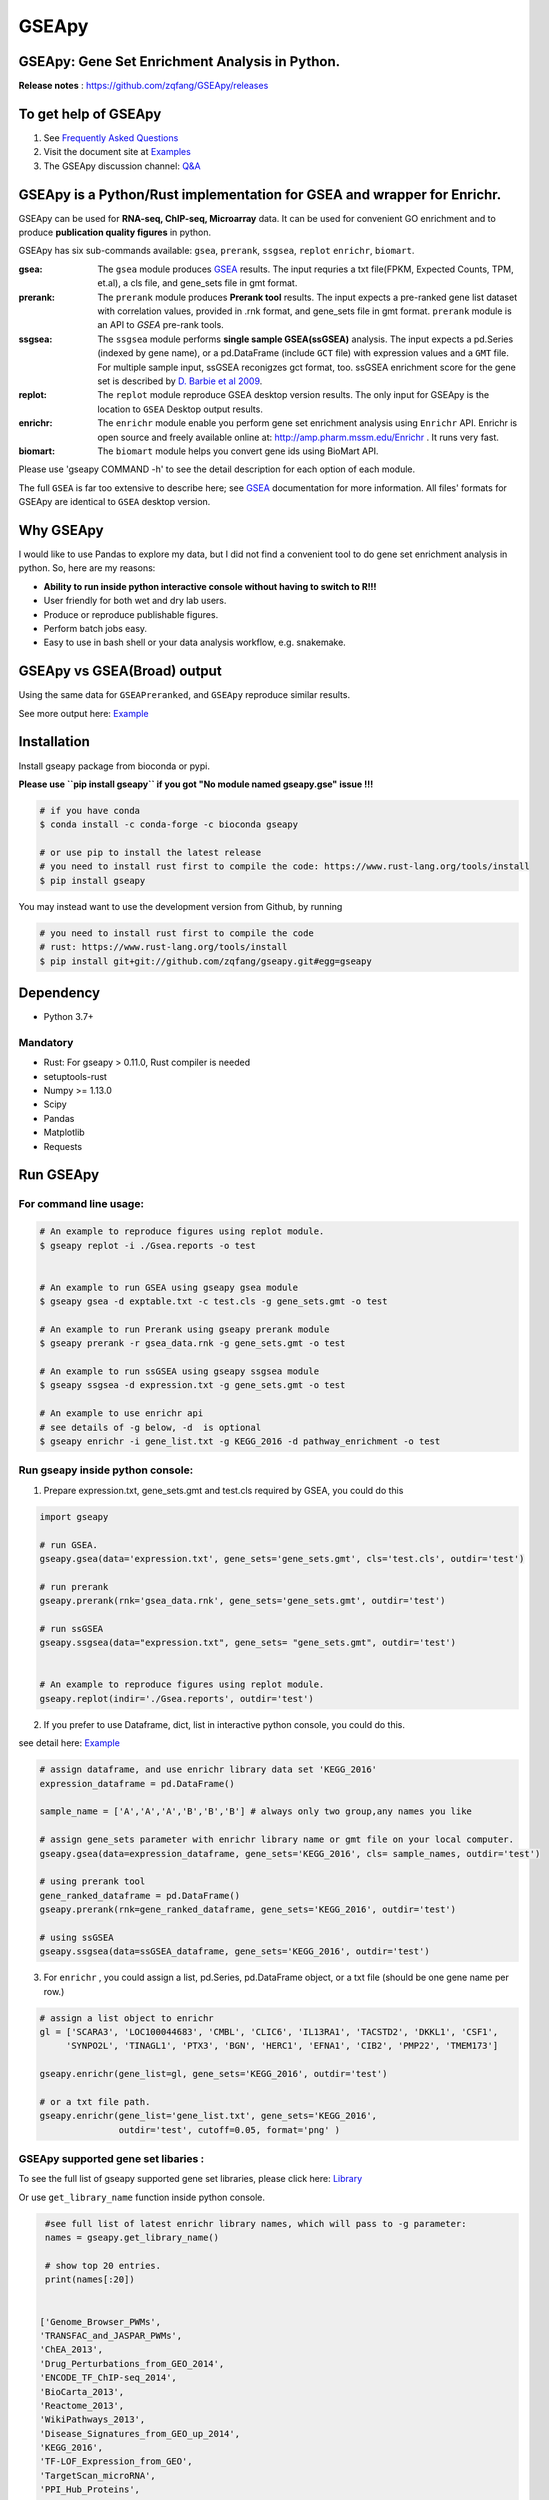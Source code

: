 
GSEApy
========

GSEApy: Gene Set Enrichment Analysis in Python.
------------------------------------------------

.. image:: https://badge.fury.io/py/gseapy.svg
    :target: https://badge.fury.io/py/gseapy

.. image:: https://img.shields.io/conda/vn/bioconda/GSEApy.svg?style=plastic
    :target: http://bioconda.github.io

.. image:: https://anaconda.org/bioconda/gseapy/badges/downloads.svg   
    :target: https://anaconda.org/bioconda/gseapy

.. image:: https://github.com/zqfang/GSEApy/workflows/GSEApy/badge.svg?branch=master
    :target: https://github.com/zqfang/GSEApy/actions
    :alt: Action Status

.. image:: http://readthedocs.org/projects/gseapy/badge/?version=master
    :target: http://gseapy.readthedocs.io/en/master/?badge=master
    :alt: Documentation Status

.. image:: https://img.shields.io/badge/license-MIT-blue.svg
    :target:  https://img.shields.io/badge/license-MIT-blue.svg

.. image:: https://img.shields.io/pypi/pyversions/gseapy.svg
    :alt: PyPI - Python Version

.. image:: https://zenodo.org/badge/DOI/10.5281/zenodo.3748084.svg
   :target: https://doi.org/10.5281/zenodo.3748084




**Release notes** : https://github.com/zqfang/GSEApy/releases


To get help of GSEApy
------------------------------------

1. See `Frequently Asked Questions <https://gseapy.readthedocs.io/en/latest/faq.html>`_

2. Visit the document site at `Examples <https://gseapy.readthedocs.io/en/latest/gseapy_example.html>`_

3. The GSEApy discussion channel: `Q&A <https://github.com/zqfang/GSEApy/discussions>`_ 




GSEApy is a Python/Rust implementation for **GSEA** and wrapper for **Enrichr**.
--------------------------------------------------------------------------------------------

GSEApy can be used for **RNA-seq, ChIP-seq, Microarray** data. It can be used for convenient GO enrichment and to produce **publication quality figures** in python.


GSEApy has six sub-commands available: ``gsea``, ``prerank``, ``ssgsea``, ``replot`` ``enrichr``, ``biomart``.


:gsea:    The ``gsea`` module produces `GSEA  <http://www.broadinstitute.org/cancer/software/gsea/wiki/index.php/Main_Page>`_ results.  The input requries a txt file(FPKM, Expected Counts, TPM, et.al), a cls file, and gene_sets file in gmt format.
:prerank: The ``prerank`` module produces **Prerank tool** results.  The input expects a pre-ranked gene list dataset with correlation values, provided in .rnk format, and gene_sets file in gmt format.  ``prerank`` module is an API to `GSEA` pre-rank tools.
:ssgsea: The ``ssgsea`` module performs **single sample GSEA(ssGSEA)** analysis.  The input expects a pd.Series (indexed by gene name), or a pd.DataFrame (include ``GCT`` file) with expression values and a ``GMT`` file. For multiple sample input, ssGSEA reconigzes gct format, too. ssGSEA enrichment score for the gene set is described by `D. Barbie et al 2009 <http://www.nature.com/nature/journal/v462/n7269/abs/nature08460.html>`_.
:replot: The ``replot`` module reproduce GSEA desktop version results.  The only input for GSEApy is the location to ``GSEA`` Desktop output results.
:enrichr: The ``enrichr`` module enable you perform gene set enrichment analysis using ``Enrichr`` API. Enrichr is open source and freely available online at: http://amp.pharm.mssm.edu/Enrichr . It runs very fast.
:biomart: The ``biomart`` module helps you convert gene ids using BioMart API.


Please use 'gseapy COMMAND -h' to see the detail description for each option of each module.


The full ``GSEA`` is far too extensive to describe here; see
`GSEA  <http://www.broadinstitute.org/cancer/software/gsea/wiki/index.php/Main_Page>`_ documentation for more information. All files' formats for GSEApy are identical to ``GSEA`` desktop version.



Why GSEApy
-----------------------------------------------------

I would like to use Pandas to explore my data, but I did not find a convenient tool to
do gene set enrichment analysis in python. So, here are my reasons:

* **Ability to run inside python interactive console without having to switch to R!!!**
* User friendly for both wet and dry lab users.
* Produce or reproduce publishable figures.
* Perform batch jobs easy.
* Easy to use in bash shell or your data analysis workflow, e.g. snakemake.


GSEApy vs GSEA(Broad) output
-----------------------------------------------
Using the same data for ``GSEAPreranked``, and ``GSEApy`` reproduce similar results.


.. image:: docs/Preank.py.vs.broad.jpg
    :width: 400


See more output here: `Example <http://gseapy.readthedocs.io/en/master/gseapy_example.html>`_

Installation
------------

| Install gseapy package from bioconda or pypi.

**Please use ``pip install gseapy`` if you got "No module named gseapy.gse" issue !!!**


.. code:: shell

   # if you have conda
   $ conda install -c conda-forge -c bioconda gseapy

   # or use pip to install the latest release
   # you need to install rust first to compile the code: https://www.rust-lang.org/tools/install
   $ pip install gseapy

| You may instead want to use the development version from Github, by running

.. code:: shell

   # you need to install rust first to compile the code
   # rust: https://www.rust-lang.org/tools/install
   $ pip install git+git://github.com/zqfang/gseapy.git#egg=gseapy

Dependency
--------------
* Python 3.7+

Mandatory
~~~~~~~~~
* Rust: For gseapy > 0.11.0, Rust compiler is needed
* setuptools-rust
* Numpy >= 1.13.0
* Scipy
* Pandas
* Matplotlib
* Requests



Run GSEApy
-----------------


For command line usage:
~~~~~~~~~~~~~~~~~~~~~~~

.. code:: bash


  # An example to reproduce figures using replot module.
  $ gseapy replot -i ./Gsea.reports -o test


  # An example to run GSEA using gseapy gsea module
  $ gseapy gsea -d exptable.txt -c test.cls -g gene_sets.gmt -o test

  # An example to run Prerank using gseapy prerank module
  $ gseapy prerank -r gsea_data.rnk -g gene_sets.gmt -o test

  # An example to run ssGSEA using gseapy ssgsea module
  $ gseapy ssgsea -d expression.txt -g gene_sets.gmt -o test

  # An example to use enrichr api
  # see details of -g below, -d  is optional
  $ gseapy enrichr -i gene_list.txt -g KEGG_2016 -d pathway_enrichment -o test



Run gseapy inside python console:
~~~~~~~~~~~~~~~~~~~~~~~~~~~~~~~~~~~~~~~~~~~~~~~~~~~~~~~~~~~~~~~~~~~~~~~~~~~~~~~

1. Prepare expression.txt, gene_sets.gmt and test.cls required by GSEA, you could do this

.. code:: python

    import gseapy

    # run GSEA.
    gseapy.gsea(data='expression.txt', gene_sets='gene_sets.gmt', cls='test.cls', outdir='test')

    # run prerank
    gseapy.prerank(rnk='gsea_data.rnk', gene_sets='gene_sets.gmt', outdir='test')

    # run ssGSEA
    gseapy.ssgsea(data="expression.txt", gene_sets= "gene_sets.gmt", outdir='test')


    # An example to reproduce figures using replot module.
    gseapy.replot(indir='./Gsea.reports', outdir='test')


2. If you prefer to use Dataframe, dict, list in interactive python console, you could do this.

see detail here: `Example <http://gseapy.readthedocs.io/en/master/gseapy_example.html>`_

.. code:: python


    # assign dataframe, and use enrichr library data set 'KEGG_2016'
    expression_dataframe = pd.DataFrame()

    sample_name = ['A','A','A','B','B','B'] # always only two group,any names you like

    # assign gene_sets parameter with enrichr library name or gmt file on your local computer.
    gseapy.gsea(data=expression_dataframe, gene_sets='KEGG_2016', cls= sample_names, outdir='test')

    # using prerank tool
    gene_ranked_dataframe = pd.DataFrame()
    gseapy.prerank(rnk=gene_ranked_dataframe, gene_sets='KEGG_2016', outdir='test')

    # using ssGSEA
    gseapy.ssgsea(data=ssGSEA_dataframe, gene_sets='KEGG_2016', outdir='test')


3. For ``enrichr`` , you could assign a list, pd.Series, pd.DataFrame object, or a txt file (should be one gene name per row.)

.. code:: python

    # assign a list object to enrichr
    gl = ['SCARA3', 'LOC100044683', 'CMBL', 'CLIC6', 'IL13RA1', 'TACSTD2', 'DKKL1', 'CSF1',
         'SYNPO2L', 'TINAGL1', 'PTX3', 'BGN', 'HERC1', 'EFNA1', 'CIB2', 'PMP22', 'TMEM173']

    gseapy.enrichr(gene_list=gl, gene_sets='KEGG_2016', outdir='test')

    # or a txt file path.
    gseapy.enrichr(gene_list='gene_list.txt', gene_sets='KEGG_2016',
                   outdir='test', cutoff=0.05, format='png' )


GSEApy supported gene set libaries :
~~~~~~~~~~~~~~~~~~~~~~~~~~~~~~~~~~~~~~~~~~~~~~~~~~~

To see the full list of gseapy supported gene set libraries, please click here: `Library <http://amp.pharm.mssm.edu/Enrichr/#stats>`_

Or use ``get_library_name`` function inside python console.

.. code:: python

    #see full list of latest enrichr library names, which will pass to -g parameter:
    names = gseapy.get_library_name()

    # show top 20 entries.
    print(names[:20])


   ['Genome_Browser_PWMs',
   'TRANSFAC_and_JASPAR_PWMs',
   'ChEA_2013',
   'Drug_Perturbations_from_GEO_2014',
   'ENCODE_TF_ChIP-seq_2014',
   'BioCarta_2013',
   'Reactome_2013',
   'WikiPathways_2013',
   'Disease_Signatures_from_GEO_up_2014',
   'KEGG_2016',
   'TF-LOF_Expression_from_GEO',
   'TargetScan_microRNA',
   'PPI_Hub_Proteins',
   'GO_Molecular_Function_2015',
   'GeneSigDB',
   'Chromosome_Location',
   'Human_Gene_Atlas',
   'Mouse_Gene_Atlas',
   'GO_Cellular_Component_2015',
   'GO_Biological_Process_2015',
   'Human_Phenotype_Ontology',]




Bug Report
~~~~~~~~~~~~~~~~~~~~~~~~~~~

If you would like to report any bugs when use gseapy, don't hesitate to create an issue on github here.


To get help of GSEApy
------------------------------------

1. See `Frequently Asked Questions <https://gseapy.readthedocs.io/en/latest/faq.html>`_

2. Visit the document site at `Examples <https://gseapy.readthedocs.io/en/latest/gseapy_example.html>`_

3. The GSEApy discussion channel: `Q&A <https://github.com/zqfang/GSEApy/discussions>`_ 

